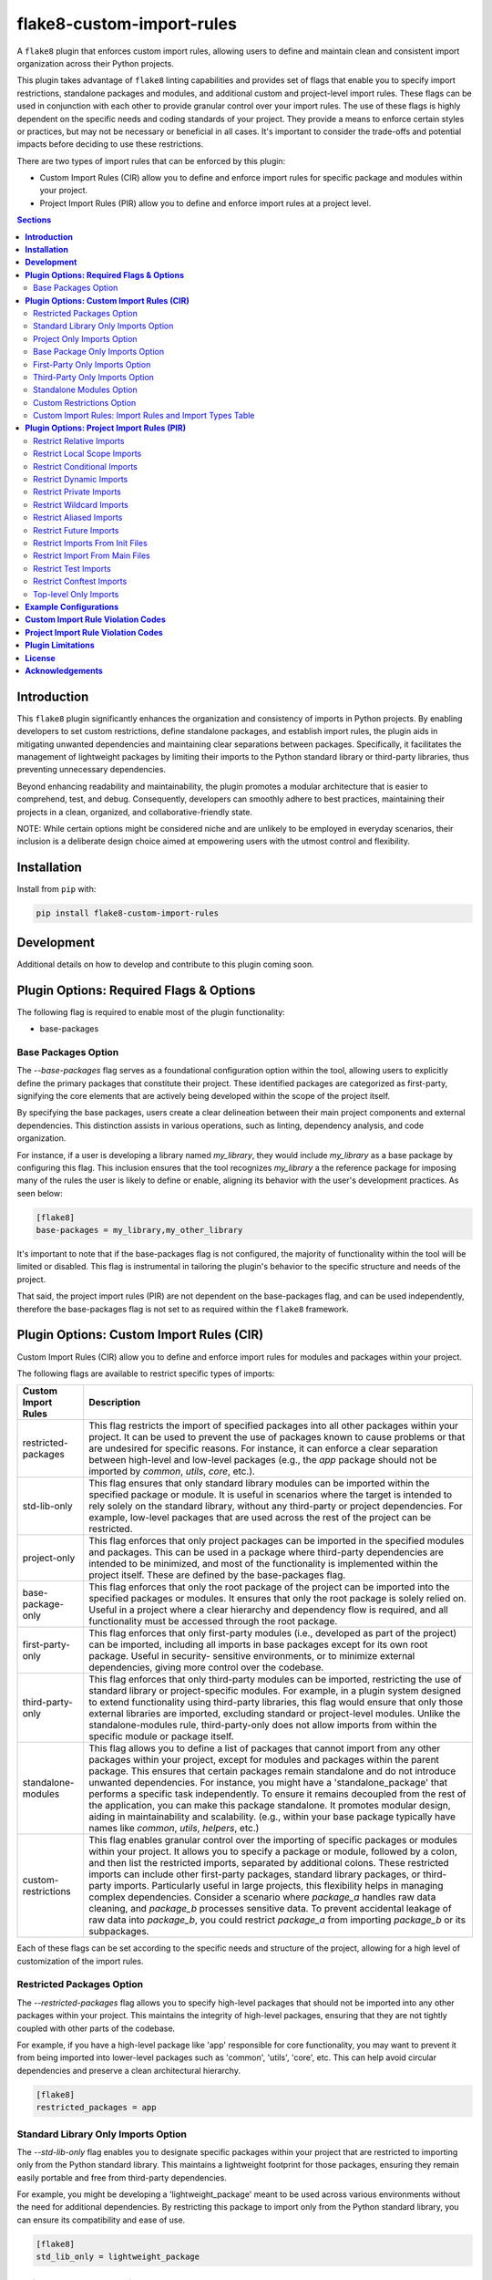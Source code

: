 ==========================
flake8-custom-import-rules
==========================

.. image:: https://github.com/RodrigoGonzalez/flake8-custom-import-rules/actions/workflows/ci.yml/badge.svg
   :target: https://github.com/RodrigoGonzalez/flake8-custom-import-rules/actions/workflows/ci.yml

.. image:: https://img.shields.io/badge/code%20style-black-000000.svg
    :target: https://github.com/psf/black

A ``flake8`` plugin that enforces custom import rules, allowing
users to define and maintain clean and consistent import
organization across their Python projects.

This plugin takes advantage of ``flake8`` linting
capabilities and provides set of flags that enable you to
specify import restrictions, standalone packages and modules,
and additional custom and project-level import rules.
These flags can be used in conjunction
with each other to provide granular control over your import rules.
The use of these flags is highly dependent on the specific
needs and coding standards of your project. They provide
a means to enforce certain styles or practices, but may
not be necessary or beneficial in all cases. It's important
to consider the trade-offs and potential impacts before
deciding to use these restrictions.

There are two types of import rules that can be enforced by
this plugin:

-   Custom Import Rules (CIR) allow you to define and enforce
    import rules for specific package and modules within your
    project.
-   Project Import Rules (PIR) allow you to define and enforce
    import rules at a project level.


.. contents:: **Sections**
   :depth: 2


**Introduction**
----------------

This ``flake8`` plugin significantly enhances the organization
and consistency of imports in Python projects. By enabling
developers to set custom restrictions, define standalone
packages, and establish import rules, the plugin aids in
mitigating unwanted dependencies and maintaining clear separations
between packages. Specifically, it facilitates the management of
lightweight packages by limiting their imports to the Python
standard library or third-party libraries, thus preventing
unnecessary dependencies.

Beyond enhancing readability and maintainability, the plugin
promotes a modular architecture that is easier to comprehend,
test, and debug. Consequently, developers can smoothly adhere
to best practices, maintaining their projects in a clean,
organized, and collaborative-friendly state.

NOTE: While certain options might be considered niche and
are unlikely to be employed in everyday scenarios, their
inclusion is a deliberate design choice aimed at empowering
users with the utmost control and flexibility.


**Installation**
----------------

Install from ``pip`` with:

.. code-block:: sh

     pip install flake8-custom-import-rules


**Development**
---------------

Additional details on how to develop and contribute to this
plugin coming soon.


**Plugin Options: Required Flags & Options**
--------------------------------------------
The following flag is required to enable most of the
plugin functionality:

- base-packages


Base Packages Option
~~~~~~~~~~~~~~~~~~~~
The `--base-packages` flag serves as a foundational configuration
option within the tool, allowing users to explicitly define
the primary packages that constitute their project. These
identified packages are categorized as first-party,
signifying the core elements that are actively being developed
within the scope of the project itself.

By specifying the base packages, users create a clear
delineation between their main project components and external
dependencies. This distinction assists in various operations,
such as linting, dependency analysis, and code organization.

For instance, if a user is developing a library named
`my_library`, they would include `my_library` as a base
package by configuring this flag. This inclusion ensures
that the tool recognizes `my_library` a the reference
package for imposing many of the rules the user is
likely to define or enable, aligning its behavior with the
user's development practices. As seen below:

.. code-block:: ini

    [flake8]
    base-packages = my_library,my_other_library

It's important to note that if the base-packages flag is
not configured, the majority of functionality within the
tool will be limited or disabled. This flag is instrumental
in tailoring the plugin's behavior to the specific
structure and needs of the project.

That said, the project import rules (PIR) are not dependent
on the base-packages flag, and can be used independently,
therefore the base-packages flag is not set to as required
within the ``flake8`` framework.


**Plugin Options: Custom Import Rules (CIR)**
---------------------------------------------

Custom Import Rules (CIR) allow you to define and enforce
import rules for modules and packages within your project.

The following flags are available to restrict specific types
of imports:


=======================  =====================================================
 Custom Import Rules        Description
=======================  =====================================================
restricted-packages         This flag restricts the import of specified
                            packages into all other packages within your
                            project. It can be used to
                            prevent the use of packages known to cause
                            problems or that are undesired for specific
                            reasons. For instance, it can enforce a clear
                            separation between high-level and low-level
                            packages (e.g., the `app` package should not
                            be imported by `common`, `utils`, `core`, etc.).

std-lib-only                This flag ensures that only standard
                            library modules can be imported within the
                            specified package or module. It is useful in
                            scenarios where the target is intended to rely
                            solely on the standard library, without any
                            third-party or project dependencies. For
                            example, low-level packages that are used
                            across the rest of the project can be
                            restricted.

project-only                This flag enforces that only project
                            packages can be imported in the specified
                            modules and packages. This can be used
                            in a package where third-party dependencies
                            are intended to be minimized, and most of
                            the functionality is implemented within the
                            project itself. These are defined by the
                            base-packages flag.

base-package-only           This flag enforces that only the root
                            package of the project can be imported
                            into the specified packages or modules.
                            It ensures that only the root package is
                            solely relied on. Useful in a project where
                            a clear hierarchy and dependency flow is
                            required, and all functionality must be
                            accessed through the root package.

first-party-only            This flag enforces that only first-party
                            modules (i.e., developed as part of the
                            project) can be imported, including all
                            imports in base packages except for its
                            own root package. Useful in security-
                            sensitive environments, or to minimize
                            external dependencies, giving more control
                            over the codebase.

third-party-only            This flag enforces that only third-party
                            modules can be imported, restricting the
                            use of standard library or project-specific
                            modules. For example, in a plugin system
                            designed to extend functionality using
                            third-party libraries, this flag would
                            ensure that only those external libraries
                            are imported, excluding standard or
                            project-level modules. Unlike the
                            standalone-modules rule, third-party-only
                            does not allow imports from within the
                            specific module or package itself.

standalone-modules          This flag allows you to define a list of
                            packages that cannot import from any other
                            packages within your project, except for
                            modules and packages within the parent
                            package. This ensures that certain packages
                            remain standalone and do not introduce
                            unwanted dependencies.
                            For instance, you might have
                            a 'standalone_package' that performs a
                            specific task independently. To ensure it
                            remains decoupled from the rest of the
                            application, you can make this package
                            standalone. It promotes modular design,
                            aiding in maintainability and scalability.
                            (e.g., within your base package typically
                            have names like `common`, `utils`,
                            `helpers`, etc.)

custom-restrictions         This flag enables granular control over
                            the importing of specific packages or
                            modules within your project. It allows you
                            to specify a package or module, followed by
                            a colon, and then list the restricted imports,
                            separated by additional colons.
                            These restricted imports can include other
                            first-party packages, standard library
                            packages, or third-party imports. Particularly
                            useful in large projects, this flexibility
                            helps in managing complex dependencies.
                            Consider a scenario where `package_a` handles
                            raw data cleaning, and `package_b` processes
                            sensitive data. To prevent accidental leakage
                            of raw data into `package_b`, you could
                            restrict `package_a` from importing `package_b`
                            or its subpackages.

=======================  =====================================================


Each of these flags can be set according to the specific needs
and structure of the project, allowing for a high level of
customization of the import rules.

Restricted Packages Option
~~~~~~~~~~~~~~~~~~~~~~~~~~

The `--restricted-packages` flag allows you to specify high-level
packages that should not be imported into any other packages within
your project. This maintains the integrity of high-level packages,
ensuring that they are not tightly coupled with other parts of the
codebase.

For example, if you have a high-level package like 'app' responsible
for core functionality, you may want to prevent it from being
imported into lower-level packages such as 'common', 'utils', 'core',
etc. This can help avoid circular dependencies and preserve a clean
architectural hierarchy.

.. code-block:: ini

    [flake8]
    restricted_packages = app


Standard Library Only Imports Option
~~~~~~~~~~~~~~~~~~~~~~~~~~~~~~~~~~~~

The `--std-lib-only` flag enables you to designate specific packages
within your project that are restricted to importing only from the
Python standard library. This maintains a lightweight footprint for
those packages, ensuring they remain easily portable and free from
third-party dependencies.

For example, you might be developing a 'lightweight_package' meant
to be used across various environments without the need for additional
dependencies. By restricting this package to import only from the
Python standard library, you can ensure its compatibility and ease of
use.

.. code-block:: ini

    [flake8]
    std_lib_only = lightweight_package


Project Only Imports Option
~~~~~~~~~~~~~~~~~~~~~~~~~~~

The `--project-only` flag restricts specified modules and packages
within your project to import solely from other packages developed
as part of the project and the standard library. This ensures that
the internal functionality is prioritized, and third-party
dependencies are minimized.

Consider a scenario where you want to maintain the integrity and
independence of your project's core functionality. By using the
`project-only` option, you can ensure that specific modules or
packages rely exclusively on the internally developed code, reducing
the risk of external dependencies and promoting a cohesive codebase.

For example, if you have a package 'package_a' and you want to restrict
it to only import from the local package and the project's top-level
package, you can specify:

.. code-block:: ini

    [flake8]
    project_only = package_a

In this configuration, 'package_a' is limited to importing only from
other packages defined within the project, fostering a controlled
and self-contained development environment.


Base Package Only Imports Option
~~~~~~~~~~~~~~~~~~~~~~~~~~~~~~~~

The `--base-package-only` flag is a powerful tool for
enforcing a hierarchical structure within your project. By
specifying packages or modules with this flag, you ensure
that they can only import from the project's root package.
This centralizes the dependency flow and promotes a
well-structured project design.

Consider a complex project with multiple interdependent
packages. You might want to ensure that certain packages
rely solely on the root package to minimize potential
conflicts and promote maintainability. The
`base-package-only` option allows you to create this clear
and organized dependency structure.

For example, suppose you have a package named `package_h`
that you want to restrict to only import from the top-level
package of your project. You can specify this as follows:

.. code-block:: ini

    [flake8]
    base_package_only = my_base_package.package_h

In this configuration, 'package_h' can only import from
`my_base_package`. Any attempt to import from other
packages will be flagged by the linter. This ensures that
`my_base_package` remains the central point of interaction,
providing better control and clarity in the project's
architecture.

Now, let's consider another package, `my_second_package`.
Suppose you want to ensure that `my_second_package` does
not import any other packages specified in base-packages.
This might be useful if 'my_second_package' is designed to
be independent or if it contains functionality that should
not be influenced by other parts of the project. You can
specify this restriction as follows:

.. code-block:: ini

    [flake8]
    base_package_only = my_base_package.package_h, my_second_package

With this configuration, `my_second_package` is restricted
from importing any other packages specified in
base-packages. This ensures the independence of
`my_second_package`, allowing it to function without being
affected by changes in other parts of the project.


First-Party Only Imports Option
~~~~~~~~~~~~~~~~~~~~~~~~~~~~~~~

The `--first-party-only` flag ensures that only first-party modules,
i.e., those developed within the project, can be imported. This
restriction includes all imports defined within the base packages,
excluding the imports from its own root package.

This control over imports can be highly beneficial in security-
sensitive environments or in projects aiming to minimize external
dependencies. By limiting the imports to first-party modules, you
gain more control over the codebase and reduce potential risks
associated with third-party dependencies.

Consider a scenario where your project requires strict compliance
with certain regulations or standards. By enforcing a first-party
only import policy, you can ensure that all code is vetted and
maintained within your organization, reducing potential legal or
security concerns.

To implement this restriction, you can specify:

.. code-block:: ini

    [flake8]
    first_party_only = my_project.my_package

In this example, 'my_package' within 'my_project' will only be
allowed to import modules developed as part of the project. Any
attempt to import from outside the project will be flagged by
the linter, helping to maintain the integrity and security of
the codebase.


Third-Party Only Imports Option
~~~~~~~~~~~~~~~~~~~~~~~~~~~~~~~

The `--third-party-only` flag is designed to enforce the use of
only third-party modules in the specified packages or modules. This
restriction prohibits the import of both standard library modules
and project-specific modules, ensuring that only external libraries
are utilized.

Such a restriction can be particularly useful in scenarios where
a system is designed to extend its functionality exclusively through
third-party libraries. For instance, in a plugin system that relies
on external extensions, this flag guarantees that only those third-
party libraries are imported, excluding any standard or project-level
modules.

Unlike the `standalone-modules` rule, the `third-party-only` rule
prevents even the importation of modules from within the specified
package or module itself, further narrowing the scope of allowed
imports.

To apply this restriction, you can specify:

.. code-block:: ini

    [flake8]
    third_party_only = my_plugin_system.my_plugin

In this example, 'my_plugin' within 'my_plugin_system' will be
restricted to importing only third-party modules. Any attempt to
import from the standard library or from other modules within the
project will be flagged by the linter. This ensures a strict
adherence to the design principles of relying solely on third-party
extensions, maintaining the integrity of the plugin system.


Standalone Modules Option
~~~~~~~~~~~~~~~~~~~~~~~~~

The `--standalone-modules` flag is designed to allow specific
packages or modules to import only from the standard library,
the base package of the project, and third-party libraries,
excluding any other first-party or project-level imports.
This ensures that the specified standalone packages or modules
operate independently from other parts of the project, yet they
still have access to essential third-party libraries, the base
package, and standard libraries.

This option aids in maintainability and scalability, especially
in complex projects where clear boundaries and modular design
are essential. Standalone modules or packages can be used to
encapsulate specific functionalities that don't require
integration with the rest of the first-party code.

Here's an example of how you can configure this rule:

.. code-block:: ini

    [flake8]
    standalone_modules = my_base_package.standalone_module

In this example, 'standalone_module' within 'my_base_package'
is configured to import only from the standard library, the
base package itself, and third-party libraries. Any attempt to
import from other first-party packages or modules within the
project will be flagged by the linter.

It's worth noting the difference between the `standalone-modules`
rule and the `third-party-only` rule. While both restrict
project-specific imports, `standalone-modules` allows imports
from within the standalone package or module itself, whereas
`third-party-only` does not, further narrowing the scope of
allowed imports.

By employing the `standalone-modules` option, developers can
ensure that certain parts of the application remain decoupled
and self-contained, promoting a clean and organized code
structure that can be more easily managed and expanded.


Custom Restrictions Option
~~~~~~~~~~~~~~~~~~~~~~~~~~

The `--custom-restrictions` flag provides a powerful tool for
managing and limiting specific import capabilities within your
project. It enables you to precisely control the import behavior
of individual packages or modules, ensuring that certain imports
are restricted as per the project's requirements.

This control is achieved by specifying a package or module,
followed by a colon, and then listing the restricted imports,
separated by additional colons. These restricted imports can
range from other first-party packages within the project to
standard library packages, or even third-party imports.

Such granularity is particularly valuable in large or complex
projects where managing dependencies and maintaining a clear
structure can be challenging. For example, you may have
`package_a` responsible for raw data cleaning and `package_b`
for processing sensitive data. To avoid accidental leakage of
raw data into `package_b`, you could apply restrictions to
prevent `package_a` from importing `package_b` or any of its
subpackages.

The configuration might look like this:

.. code-block:: ini

    [flake8]
    custom-restrictions =
        # Restrict `package_a` from importing `package_b` and `os`
        my_base_package.package_a:my_base_package.package_b:os
        # Restrict `module_x` from importing `module_y` and `pandas`
        my_base_package.module_x:my_base_package.module_y:pandas

In the example above, specific restrictions are applied to
`package_a` and `module_x`, preventing them from importing
certain other packages or modules within the project, or even
from the standard library or third-party libraries. Again,
this is to provide a granular level of control over the
import behavior of individual packages or modules, restricting
imports from `pandas` or even `os` is not very likely within
your own project, but there may reasons make these restrictions.
This ensures that the intended separation and containment of
functionality are preserved, enhancing the maintainability
and security of the codebase.



Custom Import Rules: Import Rules and Import Types Table
~~~~~~~~~~~~~~~~~~~~~~~~~~~~~~~~~~~~~~~~~~~~~~~~~~~~~~~~

Remember to carefully assess your project's needs and structure
when applying these import rules, as they can significantly
impact your project's architecture and design.

+--------------------------+---------+----------------+-------------+-------------+-------------+
| RULE                     | STD LIB | BASE PACKAGE   | FIRST PARTY | THIRD PARTY | FUTURE [#]_ |
+==========================+=========+================+=============+=============+=============+
| std-lib-only             | X       |                |             |             | X           |
+--------------------------+---------+----------------+-------------+-------------+-------------+
| project-only             | X       | X              | X           |             | X           |
+--------------------------+---------+----------------+-------------+-------------+-------------+
| base-package-only [#]_   | X       | X              |             |             | X           |
+--------------------------+---------+----------------+-------------+-------------+-------------+
| first-party-only         | X       |                | X           |             | X           |
+--------------------------+---------+----------------+-------------+-------------+-------------+
| third-party-only         | X       |                |             | X           | X           |
+--------------------------+---------+----------------+-------------+-------------+-------------+
| standalone-modules [#]_  | X       | X              |             | X           | X           |
+--------------------------+---------+----------------+-------------+-------------+-------------+


.. [#] To restrict future imports, use the
    `--restrict-future-imports` flag.
.. [#] Technically base package imports are "First Party" imports,
    but in this case we want to make a distinction between
    the top-level package and the rest of the project.
.. [#] The difference between third-party only and standalone,
    is that standalone allows imports from within the standalone
    module/package, while third-party only does not.


**Plugin Options: Project Import Rules (PIR)**
----------------------------------------------

Project Import Rules (PIR) allow you to define and enforce
import rules at a project level.

There are also several flags available to restrict specific
types of imports. Project import restriction flags:

============================  ==============================================================
 Project Import Rule           Description
============================  ==============================================================
restrict-relative-imports       This flag prevents the usage of relative imports.
                                Relative imports allow for modules to be imported
                                relative to the current module's location. This can
                                sometimes lead to confusion or unintended behavior,
                                especially in larger code bases.
                                Enabled by default. This is a boolean option, and
                                can be set to True or False (e.g., flag = True).

restrict-local-scope-imports    This flag restricts local scope imports, preventing
                                the import of modules or specific functions within
                                a particular scope, such as inside a function or
                                method. It enforces that all imports occur at the
                                top-level of the file, promoting code clarity and
                                consistency.
                                Enabled by default. This is a boolean option, and
                                can be set to True or False (e.g., flag = True).


restrict-conditional-imports    This flag restricts the use of conditional imports.
                                Conditional imports are imports that occur within an
                                if statement or similar control structure. These can
                                potentially lead to inconsistent behavior, as
                                whether or not a module is imported may depend on
                                runtime conditions.
                                Disabled by default. This is a boolean option, and
                                can be set to True or False (e.g., flag = True).

restrict-dynamic-imports        This flag restricts the use of dynamic imports,
                                which are imports that occur within a function or
                                method. These can be hard to track and may cause
                                unexpected behavior, as the availability of a module
                                may depend on the specific execution path through
                                the code.
                                Enabled by default. This is a boolean option, and
                                can be set to True or False (e.g., flag = True).

restrict-private-imports        This flag restricts the import of private modules
                                (those that start with an underscore). Importing
                                these modules can lead to instability, as they're
                                intended for internal use within a package and may
                                change without warning. Although, there are no
                                truly private modules/functions/methods in Python,
                                this flag can be
                                Enabled by default. This is a boolean option, and
                                can be set to True or False (e.g., flag = True).

restrict-wildcard-imports       This flag restricts the use of wildcard imports
                                (e.g., `from module import *`). These imports can
                                lead to confusion, as it's unclear which names are
                                being imported, and they can potentially overwrite
                                existing names without warning.
                                Enabled by default. This is a boolean option, and
                                can be set to True or False (e.g., flag = True).

restrict-aliased-imports        This flag restricts the import of modules under an
                                alias (e.g., import numpy as np). While convenient,
                                this can sometimes lead to confusion, especially
                                for less common libraries or non-standard aliases.
                                Given the ubiquity of certain aliases (e.g., np for
                                numpy).
                                Disabled by default. This is a boolean option, and
                                can be set to True or False (e.g., flag = True).

restrict-future-imports         This flag restricts the use of `from __future__
                                import`. These imports are used to enable features
                                that will be standard in future versions of Python,
                                but their use can potentially cause confusion or
                                compatibility issues.
                                Disabled by default. This is a boolean option, and
                                can be set to True or False (e.g., flag = True).

restrict-init-imports           This flag restricts imports from `__init__.py` files.
                                Importing from these files can sometimes lead to
                                confusing circular dependencies or other unexpected
                                behavior.
                                Enabled by default. This is a boolean option, and
                                can be set to True or False (e.g., flag = True).

restrict-main-imports           This flag restricts imports from `__main__.py`
                                files. Importing from a `__main__.py` file
                                is generally not considered best practice in
                                Python development. The `__main__.py` file is
                                typically used to define the entry point for
                                a package when it's executed as a script.
                                It's designed to contain code that kicks off
                                the execution of the program, not to define
                                reusable functions or classes.
                                Enabled by default. This is a boolean option, and
                                can be set to True or False (e.g., flag = True).

restrict-test-imports           This flag restricts imports from test files and
                                the tests directory. This can be used to enforce
                                separation of testing and production code.
                                Enabled by default. This is a boolean option, and
                                can be set to True or False (e.g., flag = True).

restrict-conftest-imports       This flag restricts imports within pytest's
                                conftest.py files. These files are used to define
                                fixtures and other setup code for tests, and
                                imports within them can potentially lead to
                                unexpected behavior.
                                Enabled by default. This is a boolean option, and
                                can be set to True or False (e.g., flag = True).

top-level-only-imports          This flag would enforce that all import statements
                                only refer to top-level modules. This could be used
                                in a project where the structure is intended to be
                                flat, with all modules at the top level.
                                NOT IMPLEMENTED.
============================  ==============================================================


These flags help maintain clean and clear import structures
by preventing certain types of potentially problematic
imports. For example, you may want to prevent relative
imports, which can make code harder to understand, or
wildcard imports, which can pollute the namespace. Each of
these flags can be enabled or disabled independently,
allowing for fine-grained control over your project's import
structure.

Restrict Relative Imports
~~~~~~~~~~~~~~~~~~~~~~~~~

Relative imports in Python allow you to import modules or
specific objects from modules within the same package
hierarchy, using dots (`.`) to represent the relative path.

By default, the `--restrict-relative-imports` flag is
enabled, prohibiting the use of relative imports. Modules
must instead utilize absolute imports, specifying the full
path to the target module, starting from the top-level
package.

To enforce this restriction and disable relative imports
for your project, you can configure the following setting:

.. code-block:: cfg

    [flake8]
    restrict_relative_imports = True

With this configuration, any relative imports encountered
in your project will be flagged by the linter, guiding you
to use absolute imports instead.


Restrict Local Scope Imports
~~~~~~~~~~~~~~~~~~~~~~~~~~~~

Local scope imports refer to the practice of importing
modules or specific objects within a confined scope, such
as inside a function or method. While this can allow for
more granular control over imports, it may lead to code
that is less clear and consistent.

The `--restrict-local-scope-imports` flag is designed to
prevent such imports, enforcing that all imports occur at
the top-level of the file. By centralizing imports, it
promotes code clarity and consistency across the project.

This restriction is turned on by default, meaning that any
local scope imports will be flagged by the linter. If you
wish to adhere to this best practice, ensure that all
imports are declared at the top-level of your files, rather
than within specific functions or methods.

.. code-block:: cfg

    [flake8]
    restrict_local_scope_imports = True

With this configuration, the linter will guide you to
organize your imports at the top-level, fostering a more
readable and maintainable codebase.

Restrict Conditional Imports
~~~~~~~~~~~~~~~~~~~~~~~~~~~~

Conditional imports in Python refer to the practice of
importing modules or specific symbols based on certain
conditions or runtime logic. These imports can be found
inside control structures like `if` statements.

The `--restrict-conditional-imports` flag aims to limit
the use of these imports, as they can potentially lead to
inconsistent behavior. The importation of a module might
depend on varying runtime conditions, leading to unexpected
outcomes.

This restriction is turned off by default, allowing for
conditional imports. However, considering the potential
risks and complexities, you may choose to enable this flag:

.. code-block:: cfg

    [flake8]
    restrict_conditional_imports = True

By restricting conditional imports, you can foster a more
predictable and manageable codebase.

Restrict Dynamic Imports
~~~~~~~~~~~~~~~~~~~~~~~~

Dynamic imports in Python involve importing modules or
specific symbols within a function or method. Such imports
can be challenging to track and may result in unexpected
behavior, as the availability of a module may hinge on the
specific execution path.

The `--restrict-dynamic-imports` flag is designed to
prevent these imports, promoting a more stable and
transparent code structure. This restriction is turned on
by default, emphasizing the importance of predictability
in code execution.

.. code-block:: cfg

    [flake8]
    restrict_dynamic_imports = True

By enforcing this rule, you encourage a more coherent
and traceable import structure, enhancing code reliability.

Restrict Private Imports
~~~~~~~~~~~~~~~~~~~~~~~~

Private modules in Python are typically those that begin
with an underscore (`_`). These modules are meant for
internal use within a package, and importing them can lead
to instability, as they may change without notice.

The `--restrict-private-imports` flag limits the import of
private modules, preserving the stability of your code.
Although Python doesn't truly enforce private access,
this flag provides a layer of protection. It is turned on
by default, reflecting a best-practice approach.

.. code-block:: cfg

    [flake8]
    restrict_private_imports = True

By restricting the import of private modules, you align
with community conventions and safeguard your code from
potential instabilities related to internal package changes.


Restrict Wildcard Imports
~~~~~~~~~~~~~~~~~~~~~~~~~

Wildcard imports in Python, expressed as `from module
import *`, bring all symbols from a module into the
current namespace. While convenient, these imports can
lead to confusion, as it becomes unclear which names are
being imported. Furthermore, they may inadvertently
overwrite existing names.

The `--restrict-wildcard-imports` flag is designed to
prohibit these imports, fostering greater code clarity
and safety. This flag is turned on by default, reflecting
a standard practice in code organization.

.. code-block:: cfg

    [flake8]
    restrict_wildcard_imports = True

By restricting wildcard imports, you promote a more
transparent and manageable code structure, enhancing
maintainability.


Restrict Aliased Imports
~~~~~~~~~~~~~~~~~~~~~~~~

Aliased imports, such as `import numpy as np`, allow
modules or specific symbols to be imported under a
different name. While often convenient, especially for
widely recognized aliases, they can sometimes cause
confusion, particularly with non-standard or
unconventional aliases.

The `--restrict-aliased-imports` flag aims to limit this
practice, although it is turned off by default,
acknowledging the common usage of standard aliases.

.. code-block:: cfg

    [flake8]
    restrict_aliased_imports = False

While aliasing has its benefits, particularly with widely
accepted conventions, this flag provides an option for
those who prefer to maintain a stricter naming policy.


Restrict Future Imports
~~~~~~~~~~~~~~~~~~~~~~~

Future imports in Python, expressed as `from __future__
import`, enable features that will become standard in
upcoming versions of Python. While they facilitate
forward compatibility, their use might also introduce
confusion or compatibility challenges.

The `--restrict-future-imports` flag allows you to limit
the use of future imports, providing a layer of control.
This flag is turned off by default, allowing flexibility
in adopting future language features.

.. code-block:: cfg

    [flake8]
    restrict_future_imports = False

By offering this restriction, you can ensure that future
imports are used judiciously and aligned with your
project's needs and standards.


Restrict Imports From Init Files
~~~~~~~~~~~~~~~~~~~~~~~~~~~~~~~~

Importing from `__init__.py` files can sometimes lead to
confusing circular dependencies or unexpected behavior.
These files typically serve to initialize a package, and
importing from them may complicate the package structure.

The `--restrict-init-imports` flag is designed to prevent
these imports, promoting cleaner code organization. This
restriction is turned on by default.

.. code-block:: cfg

    [flake8]
    restrict_init_imports = True

By enforcing this rule, you can maintain a clear
separation between initialization and functional code,
enhancing code clarity and maintainability.


Restrict Import From Main Files
~~~~~~~~~~~~~~~~~~~~~~~~~~~~~~~

Importing from ``__main__.py`` files is generally not
considered best practice in Python development, as
previously explained. The ``__main__.py`` file is meant to
define the entry point for package execution, not to house
reusable functions or classes.

The ``--restrict-main-imports`` flag restricts these
imports, aligning with best practices. This flag is turned
on by default.

.. code-block:: cfg

    [flake8]
    restrict_main_imports = True

By adhering to this restriction, you ensure that your
codebase follows a conventional structure, minimizing
potential confusion and maintenance challenges.


Restrict Test Imports
~~~~~~~~~~~~~~~~~~~~~

Test imports refer to imports from test files or the
tests directory. While these imports can be useful for
testing purposes, they may inadvertently create
dependencies between testing and production code. This
entanglement can complicate code maintenance and lead to
potential issues.

The ``--restrict-test-imports`` flag restricts these
imports, enforcing a separation between testing and
production code. This restriction is turned on by default.

.. code-block:: cfg

    [flake8]
    restrict_test_imports = True

By employing this flag, you ensure a clean demarcation
between testing and main code, enhancing the modularity
and maintainability of your codebase.


Restrict Conftest Imports
~~~~~~~~~~~~~~~~~~~~~~~~~

In the context of pytest, ``conftest.py`` files are utilized
to define fixtures and other setup code for tests.
Importing within these files can lead to unexpected
behavior, potentially affecting test outcomes.

The ``--restrict-conftest-imports`` flag restricts imports
within ``conftest.py`` files, mitigating the risk of
unintended side effects. This flag is turned on by default.

.. code-block:: cfg

    [flake8]
    restrict_conftest_imports = True

By restricting imports within ``conftest.py``, you promote
a more controlled and predictable testing environment.
This aligns with best practices for test setup and
minimizes potential complications.

Both flags demonstrate a commitment to code clarity and
organization, reflecting industry standards and best
practices. Utilizing them in your project can contribute
to a more robust and maintainable codebase.


Top-level Only Imports
~~~~~~~~~~~~~~~~~~~~~~

The `--top-level-only-imports` flag is currently not implemented.
Once available, it should allow you to restrict certain packages
or modules to only import from the top-level package.


**Example Configurations**
--------------------------

Define your configurations in either `.flake8`, `setup.cfg`,
or `tox.ini`.


NOTE: Each command-line option that you want to specify in
your config file can be named in either of two ways:

1. Using underscores (_) instead of hyphens (-)
2. Simply using hyphens (without the leading hyphens)


.. code-block:: ini

    [flake8]
    # Make sure to select the flake8-custom-import-rules validation codes
    select = E,W,F,N,CIR,PIR

    # Define the base packages for your project
    base-packages = my_base_package,my_other_base_package

    # Define import restrictions for your project
    custom-restrictions =
        # Restrict `package_a` from importing `package_b`
        my_base_package.package_a:my_base_package.package_b
        # Restrict `module_x` from importing `module_y`
        my_base_package.module_x:my_base_package.module_y

    restricted-packages = my_base_package.package_b

    # Make `package_c` a standalone package
    standalone-modules = my_base_package.package_c

    # Restrict `package_d` to import only from the standard library
    std-lib-only = my_base_package.package_d

    # Restrict `package_b` to import only from third-party libraries
    third-party-only = my_base_package.package_b

    # Restrict `package_f` to import only other packages within the project
    first-party-only = my_base_package.package_f

    # Restrict `package_g` to import only from the local package and submodules/packages
    project-only = my_base_package.package_g

    # Do not restrict relative imports
    restrict-relative-imports = False

    # Restrict local scope imports
    restrict-local-scope-imports = True

    # Restrict conditional imports
    restrict-conditional-imports = False

    # Allow dynamic imports
    restrict-dynamic-imports = False


**Custom Import Rule Violation Codes**
--------------------------------------

Custom Import Rule Violation Codes represent specific
errors related to the import rules defined within a
project. These codes are used to identify violations of
custom import restrictions, such as importing from
restricted packages or modules or violating import
standards defined by certain flags. Each code
corresponds to a different rule or condition, allowing
developers to quickly identify the source of the error and
take corrective action. The table below outlines the
various violation codes and their corresponding
descriptions.


=====================  ============================================================
 Rule Violation Code    Description
=====================  ============================================================
  **CIR101**            This error signifies a conflict with a custom import
                        rule. It is thrown when an import violates a custom
                        rule defined in your configuration.

  **CIR102**            This error is thrown when a specific package or
                        module is imported against the defined import restrictions.

  **CIR103**            This error is thrown when a from import statement
                        for a specific package or module violates the
                        defined import restrictions.

  **CIR104**            This error is thrown when a module import for a
                        specific package or module goes against the
                        defined import restrictions.

  **CIR105**            This error is thrown when a from import statement
                        for a specific module violates the defined import
                        restrictions.

  **CIR106**            This error is thrown when an import from a
                        restricted package is detected.

  **CIR107**            This error is thrown when an import from a
                        restricted module is detected.

  **CIR201**            This error signifies an import from a non-project
                        package, which is not allowed when the project_only
                        rule is enabled.

  **CIR202**            This error signifies an import from a non-project
                        module, which is not allowed when the project_only
                        rule is enabled.

  **CIR203**            This error signifies an import from a non-base
                        package, which is not allowed when the
                        **--base-package-only** rule is enabled.

  **CIR204**            This error signifies an import from a non-base
                        package module, which is not allowed when the
                        **--base-package-only** rule is enabled.

  **CIR205**            This error signifies an import from a non-first
                        party package, which is not allowed when the
                        **--first-party-only** rule is enabled.

  **CIR206**            This error signifies an import from a non-first
                        party module, which is not allowed when the
                        **--first-party-only** rule is enabled.

  **CIR301**            This error signifies an import from a standalone
                        package, which is not allowed when the standalone
                        rule is enabled.

  **CIR302**            This error signifies a from import from an
                        standalone package, which is not allowed when the
                        standalone rule is enabled.

  **CIR303**            This error signifies an import from a standalone
                        module, which is not allowed when the standalone
                        rule is enabled.

  **CIR304**            This error signifies a from import from an
                        standalone module, which is not allowed when the
                        standalone rule is enabled.

  **CIR401**            This error signifies an import from a non-standard
                        library package, which is not allowed when the
                        **--std-lib-only** rule is enabled.

  **CIR402**            This error signifies an import from a non-standard
                        library module, which is not allowed when the
                        **--std-lib-only** rule is enabled.

  **CIR501**            This error signifies an import from a non-third
                        party package, which is not allowed when the
                        **--third-party-only** rule is enabled.

  **CIR502**            This error signifies an import from a non-third
                        party module, which is not allowed when the
                        **--third-party-only** rule is enabled.
=====================  ============================================================


**Project Import Rule Violation Codes**
---------------------------------------

Project Import Rule Violation Codes pertain to errors
thrown due to violations of project-specific import rules.
These rules are often defined to maintain a specific
structure or standard within the project, such as
restricting relative imports or wildcard imports. Violation
of these rules triggers specific error codes that help
developers identify the exact nature of the violation,
aiding in the debugging and maintenance of the codebase.
The following table provides a comprehensive list of these
violation codes, detailing their meanings and the conditions
under which they are triggered.


=====================  ============================================================
 Rule Violation Code        Description
=====================  ============================================================
  **PIR101**            This error is thrown when an import is not at the
                        top level of a file. This occurs when the
                        **--top-level-only-imports** option is enabled.
                        **NOT IMPLEMENTED**

  **PIR102**            This error is thrown when a relative import is
                        detected. This occurs when the
                        **--restrict-relative-imports** option is enabled.

  **PIR103**            This error is thrown when a local scope import is
                        detected. This occurs when the
                        **--restrict-local-scope-imports** option is enabled.

  **PIR104**            This error is thrown when a conditional import is
                        detected. This occurs when the
                        **--restrict-conditional-imports** option is enabled.

  **PIR105**            This error is thrown when a dynamic import is
                        detected. This occurs when the
                        **--restrict-dynamic-imports** option is enabled.

  **PIR106**            This error is thrown when a private import is
                        detected. This occurs when the
                        **--restrict-private-imports** option is enabled.

  **PIR107**            This error is thrown when a wildcard import is
                        detected. This occurs when the
                        **--restrict-wildcard-imports** option is enabled.

  **PIR108**            This error is thrown when an aliased import is
                        detected. This occurs when the
                        **--restrict-aliased-imports** option is enabled.

  **PIR109**            This error is thrown when a **__future__** import
                        is detected. This occurs when the
                        **--restrict-future-imports** option is enabled.

  **PIR201**            This error is thrown when importing test modules
                        (**import test_<all>** or **import <all>_test**)
                        is detected. This occurs when the
                        **--restrict-test-imports** option is enabled.

  **PIR202**            This error is thrown when importing from
                        (**test_<all>.py** or **<all>_test.py**) modules
                        is detected. This occurs when the
                        **--restrict-test-imports** option is enabled.

  **PIR203**            This error is thrown when **import conftest**
                        is detected. This occurs when the
                        **--restrict-conftest-imports** option is enabled.

  **PIR204**            This error is thrown when importing from
                        **conftest.py** files is detected. This occurs when
                        the **--restrict-conftest-imports** option is
                        enabled.

  **PIR205**            This error is thrown when **import tests**
                        or **import tests.subdirectories** are detected.
                        This occurs when the
                        **--restrict-test-imports** option is enabled.

  **PIR206**            This error is thrown when importing from the
                        **tests** directory or its subdirectories is
                        detected. This occurs when the
                        **--restrict-test-imports** option is enabled.

  **PIR207**            This error is thrown when **import __init__**
                        is detected. This occurs when the
                        **--restrict-init-imports** option is enabled.

  **PIR208**            This error is thrown when importing from
                        **__init__.py** files is detected. This occurs when
                        the **--restrict-init-imports** option is enabled.

  **PIR209**            This error is thrown when **import __main__** is
                        detected. This occurs when the

                        **--restrict-main-imports** option is enabled.
  **PIR210**            This error is thrown when importing from
                        **__main__.py** files is detected. This occurs
                        when the **--restrict-main-imports** option is
                        enabled.

  **PIR301**            This error is thrown when a potential dynamic
                        import failed confirmation checks. This occurs
                        when the **--restrict-dynamic-imports** option
                        is enabled. **NOT IMPLEMENTED**

  **PIR302**            This error is thrown when an attempt to parse a
                        dynamic value string failed. This occurs when the
                        **--restrict-dynamic-imports** option is enabled.
                        **NOT IMPLEMENTED**
=====================  ============================================================

**Plugin Limitations**
----------------------
-   This plugin is currently only compatible with Python 3.10+
    (support for 3.8 and 3.9 in the works).

-   Option custom-restrictions only supports restricting
    imports by package or module, not by class or function
    (i.e., `module_a.ClassA` or `module_a.function`).
    However, if you are trying to set import restrictions
    for a class or function, best practices would dictate
    that you should move that class or function to a
    separate module.

-   Files are not supported yet, use modules to set restrictions
    (e.g., `package/module/file.py` -> `package.module.file`).

-   Support for project level exceptions is not implemented yet.
    (e.g., you would like to restrict aliased imports but allow
    certain commonly aliased imports such as `numpy as np`).

-   Option top-level-only-imports has not been implemented yet.

-   Config checks have not been fully implemented yet, so
    it's possible to have invalid configurations that will
    not be caught by the plugin.
    (e.g. you designated a package or module as std-lib-only and
    third-party-only at the same time).

-   Private imports in tests are not supported yet. This
    means that if you have a test file that imports a private
    module, it will be flagged by the plugin. (An easy fix,
    including here in case I don't get to implementing it
    right away). Set the `--restrict-private-imports` flag
    to False in your config file if problematic.



**License**
-----------
This project is licensed under the terms of the `MIT License <LICENSE>`_.

**Acknowledgements**
--------------------

-   `flake8 <https://github.com/PyCQA/flake8>`_ - A wrapper around PyFlakes, pycodestyle and McCabe.
-   `flake8-import-order <https://github.com/PyCQA/flake8-import-order>`_ - ``flake8`` plugin that
    checks import order against various Python Style Guides. Used as a reference for this plugin.
-   `Writing Plugins for flake8 <https://flake8.pycqa.org/en/latest/plugin-development/index.html>`_ -
    ``flake8`` documentation on writing plugins.
-   `A flake8 plugin from scratch <https://www.youtube.com/watch?v=ot5Z4KQPBL8>`_ - YouTube video on
    writing a custom ``flake8`` plugin.
-   `flake8-bugbear <https://github.com/PyCQA/flake8-bugbear>`_ - ``flake8``
    plugin that finds likely bugs and design problems in your program.
